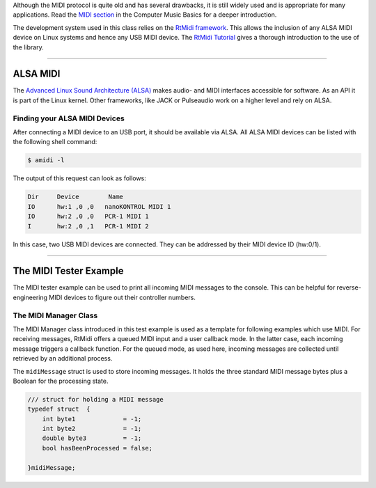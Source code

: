 .. title: Using MIDI with RtMidi
.. slug: cpp-midi
.. date: 2021-12-10 
.. tags:
.. category: cpp:libraries
.. link:
.. description:
.. type: text
.. has_math: true
.. priority: 2

Although the MIDI protocol is quite old and has several drawbacks, it is still widely used and is appropriate for many applications. Read the `MIDI section <http://hvc.berlin/Control/the-midi-protocol/>`_ in the Computer Music Basics for a deeper introduction.

The development system used in this class relies on the `RtMidi framework <https://github.com/thestk/rtmidi>`_. This allows the inclusion of any ALSA MIDI device on Linux systems and hence any USB MIDI device. The `RtMidi Tutorial <https://www.music.mcgill.ca/~gary/rtmidi/>`_ gives a thorough introduction to the use of the library.

-----

ALSA MIDI
=========

The `Advanced Linux Sound Architecture (ALSA) <https://www.alsa-project.org/wiki/Main_Page>`_ makes audio- and MIDI interfaces accessible for software. As an API it is part of the Linux kernel. Other frameworks, like JACK or Pulseaudio work on a higher level and rely on ALSA.

Finding your ALSA MIDI Devices
------------------------------

After connecting a MIDI device to an USB port, it should be available via ALSA.
All ALSA MIDI devices can be listed with the following shell command:

.. code-block:: console

  $ amidi -l

The output of this request can look as follows:

.. code-block:: console

    Dir     Device        Name
    IO      hw:1 ,0 ,0   nanoKONTROL MIDI 1
    IO      hw:2 ,0 ,0   PCR-1 MIDI 1
    I       hw:2 ,0 ,1   PCR-1 MIDI 2

In this case, two USB MIDI devices are connected. They can be addressed by their MIDI device ID (hw:0/1).

-----

The MIDI Tester Example
=======================

The MIDI tester example can be used to print all incoming MIDI messages to the console.
This can be helpful for reverse-engineering MIDI devices to figure out their controller numbers.


The MIDI Manager Class
----------------------

The MIDI Manager class introduced in this test example is used as a template for following examples which use MIDI. For receiving messages, RtMidi offers a  queued MIDI input and a user callback mode. In the latter case, each incoming message triggers a callback function. For the queued mode, as used here, incoming messages are collected until retrieved by an additional process.

The ``midiMessage`` struct is used to store incoming messages. It holds the three standard MIDI message bytes plus a Boolean for the processing state.

.. code-block:: cpp

    /// struct for holding a MIDI message
    typedef struct  {
        int byte1	      = -1;
        int byte2             = -1;
        double byte3          = -1;
        bool hasBeenProcessed = false;

    }midiMessage;
